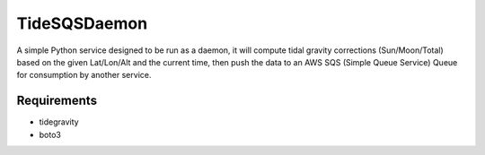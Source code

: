 TideSQSDaemon
=============

A simple Python service designed to be run as a daemon, it will compute tidal gravity corrections (Sun/Moon/Total)
based on the given Lat/Lon/Alt and the current time, then push the data to an AWS SQS (Simple Queue Service) Queue for
consumption by another service.


Requirements
------------

- tidegravity
- boto3
